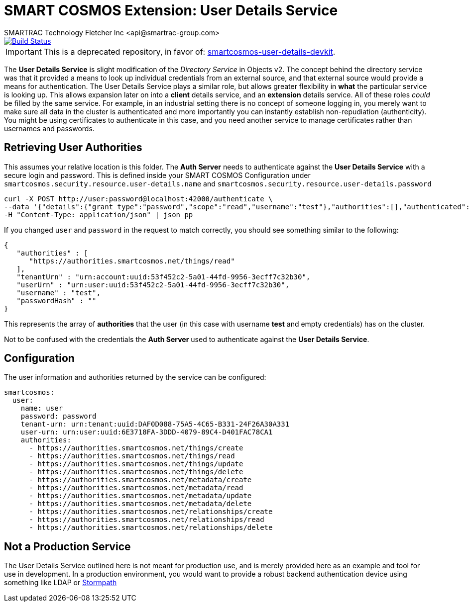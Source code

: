 = SMART COSMOS Extension: User Details Service
SMARTRAC Technology Fletcher Inc <api@smartrac-group.com>
ifdef::env-github[:USER: SMARTRACTECHNOLOGY]
ifdef::env-github[:REPO: smartcosmos-user-details-service]
ifdef::env-github[:BRANCH: master]

image::https://travis-ci.org/{USER}/{REPO}.svg?branch={BRANCH}[Build Status, link=https://travis-ci.org/{USER}/{REPO}]

IMPORTANT: This is a deprecated repository, in favor of: https://github.com/SMARTRACTECHNOLOGY/smartcosmos-user-details-devkit[smartcosmos-user-details-devkit].

The **User Details Service** is slight modification of the __Directory Service__ in Objects v2.  The concept behind the directory service was that it provided a means to look up individual credentials from an external source, and that external source would provide a means for authentication.  The User Details Service plays a similar role, but allows greater flexibility in *what* the particular service is looking up.  This allows expansion later on into a *client* details service, and an *extension* details service.  All of these roles _could_ be filled by the same service.  For example, in an industrial setting there is no concept of someone logging in, you merely want to make sure all data in the cluster is authenticated and more importantly you can instantly establish non-repudiation (authenticity).  You might be using certificates to authenticate in this case, and you need another service to manage certificates rather than usernames and passwords.

== Retrieving User Authorities

This assumes your relative location is this folder.  The **Auth Server** needs to authenticate against the **User Details Service** with a secure login and password.  This is defined inside your SMART COSMOS Configuration under `smartcosmos.security.resource.user-details.name` and `smartcosmos.security.resource.user-details.password`

----
curl -X POST http://user:password@localhost:42000/authenticate \
--data '{"details":{"grant_type":"password","scope":"read","username":"test"},"authorities":[],"authenticated":false,"principal":"test","credentials":"password","":"test"}' \
-H "Content-Type: application/json" | json_pp
----

If you changed `user` and `password` in the request to match correctly, you should see something similar to the following:

----
{
   "authorities" : [
      "https://authorities.smartcosmos.net/things/read"
   ],
   "tenantUrn" : "urn:account:uuid:53f452c2-5a01-44fd-9956-3ecff7c32b30",
   "userUrn" : "urn:user:uuid:53f452c2-5a01-44fd-9956-3ecff7c32b30",
   "username" : "test",
   "passwordHash" : ""
}
----

This represents the array of *authorities* that the user (in this case with username *test* and empty credentials) has on the cluster.

Not to be confused with the credentials the **Auth Server** used to authenticate against the **User Details Service**.

== Configuration

The user information and authorities returned by the service can be configured:

[source,yaml]
----
smartcosmos:
  user:
    name: user
    password: password
    tenant-urn: urn:tenant:uuid:DAF0D088-75A5-4C65-B331-24F26A30A331
    user-urn: urn:user:uuid:6E3718FA-3DDD-4079-89C4-D401FAC78CA1
    authorities:
      - https://authorities.smartcosmos.net/things/create
      - https://authorities.smartcosmos.net/things/read
      - https://authorities.smartcosmos.net/things/update
      - https://authorities.smartcosmos.net/things/delete
      - https://authorities.smartcosmos.net/metadata/create
      - https://authorities.smartcosmos.net/metadata/read
      - https://authorities.smartcosmos.net/metadata/update
      - https://authorities.smartcosmos.net/metadata/delete
      - https://authorities.smartcosmos.net/relationships/create
      - https://authorities.smartcosmos.net/relationships/read
      - https://authorities.smartcosmos.net/relationships/delete
----

== Not a Production Service

The User Details Service outlined here is not meant for production use, and is merely provided here as an example and tool for use in development.  In a production environment, you would want to provide a robust backend authentication device using something like LDAP or https://stormpath.com/[Stormpath]
